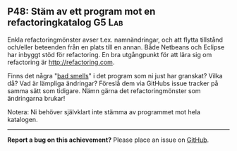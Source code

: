 #+html: <a name="48"></a>
** P48: Stäm av ett program mot en refactoringkatalog :G5:Lab:

 Enkla refactoringmönster avser t.ex. namnändringar, och att flytta
 tillstånd och/eller beteenden från en plats till en annan. Både
 Netbeans och Eclipse har inbyggt stöd för refactoring. En bra
 utgångpunkt för att lära sig om refactoring är http://refactoring.com.

 Finns det några "[[https://en.wikipedia.org/wiki/Code_smell][bad smells]]" i det program som ni just har
 granskat? Vilka då? Vad är lämpliga ändringar? Föreslå dem via
 GitHubs issue tracker på samma sätt som tidigare. Nämn
 gärna det refactoringmönster som ändringarna brukar!

 Notera: Ni behöver självklart inte stämma av programmet mot
 hela katalogen.


-----

*Report a bug on this achievement?* Please place an issue on [[https://github.com/IOOPM-UU/achievements/issues/new?title=Bug%20in%20achievement%20P48&body=Please%20describe%20the%20bug,%20comment%20or%20issue%20here&assignee=TobiasWrigstad][GitHub]].
